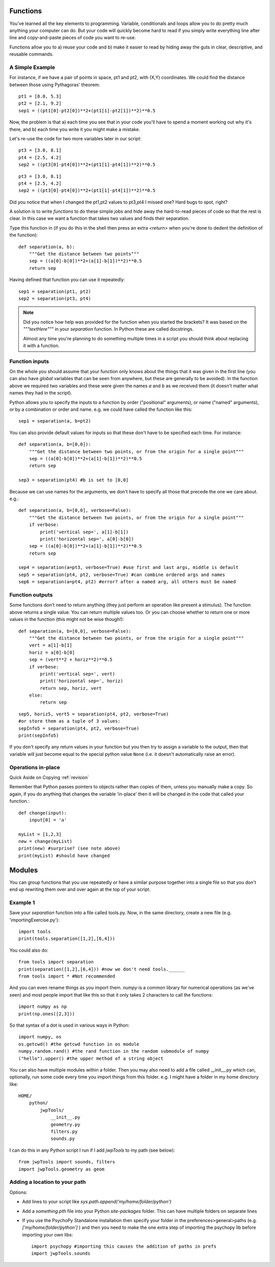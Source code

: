 .. _functions:

Functions
----------------------------------

You've learned all the key elements to programming. Variable, conditionals and loops allow you to do pretty much anything your computer can do. But your code will quickly become hard to read if you simply write everything line after line and copy-and-paste pieces of code you want to re-use.


Functions allow you to a) reuse your code and b) make it easier to read by hiding away the
guts in clear, descriptive, and reusable commands.

A Simple Example
~~~~~~~~~~~~~~~~

For instance, if we have a pair of points in space, pt1 and pt2, with (X,Y) coordinates. We could find the distance between those using Pythagoras' theorem::

    pt1 = [8.0, 5.3]
    pt2 = [2.1, 9.2]
    sep1 = ((pt1[0]-pt2[0])**2+(pt1[1]-pt2[1])**2)**0.5

Now, the problem is that a) each time you see that in your code you'll have to spend a moment working out why it's there, and b) each time you write it you might make a mistake.


.. nextslide::

Let's re-use the code for two more variables later in our script::

    pt3 = [3.0, 8.1]
    pt4 = [2.5, 4.2]
    sep2 = ((pt3[0]-pt4[0])**2+(pt1[1]-pt4[1])**2)**0.5

.. ifslides::

  Can you spot the mistake?

.. nextslide::


.. ifslides::

::

    pt3 = [3.0, 8.1]
    pt4 = [2.5, 4.2]
    sep2 = ((pt3[0]-pt4[0])**2+(pt1[1]-pt4[1])**2)**0.5

Did you notice that when I changed the pt1,pt2 values to pt3,pt4 I missed one? Hard bugs to spot, right?

A solution is to write *functions* to do these simple jobs and hide away the hard-to-read pieces of code so that the rest is clear. In this case we want a function that takes two values and finds their separation.

.. nextslide::

Type this function in (if you do this in the shell then press an extra `<return>` when you're done to dedent the definition of the function)::

    def separation(a, b):
        """Get the distance between two points"""
        sep = ((a[0]-b[0])**2+(a[1]-b[1])**2)**0.5
        return sep

Having defined that function you can use it repeatedly::

    sep1 = separation(pt1, pt2)
    sep2 = separation(pt3, pt4)

.. note::

    Did you notice how help was provided for the function when you started the brackets? It was based on the `"""textHere"""` in your `separation` function. In Python these are called docstrings.

    Almost any time you're planning to do something multiple times in a script you should think about replacing it with a function.

Function inputs
~~~~~~~~~~~~~~~~~~

On the whole you should assume that your function only knows about the things that it was given in the first line (you can also have `global` variables that can be seen from anywhere, but these are generally to be avoided). In the function above we required two variables and these were given the names `a` and `b` as we received them (it doesn't matter what names they had in the script).

Python allows you to specify the inputs to a function by order ("positional" arguments), or name ("named" arguments), or by a combination or order and name. e.g. we could have called the function like this::

    sep1 = separation(a, b=pt2)

.. nextslide::

You can also provide default values for inputs so that these don't have to be specified each time. For instance::

    def separation(a, b=[0,0]):
        """Get the distance between two points, or from the origin for a single point"""
        sep = ((a[0]-b[0])**2+(a[1]-b[1])**2)**0.5
        return sep

    sep3 = separation(pt4) #b is set to [0,0]

.. nextslide::

Because we can use names for the arguments, we don't have to specify all those that precede the one we care about. e.g.::

    def separation(a, b=[0,0], verbose=False):
        """Get the distance between two points, or from the origin for a single point"""
        if verbose:
            print('vertical sep=', a[1]-b[1])
            print('horizontal sep=', a[0]-b[0])
        sep = ((a[0]-b[0])**2+(a[1]-b[1])**2)**0.5
        return sep

    sep4 = separation(a=pt3, verbose=True) #use first and last args, middle is default
    sep5 = separation(pt4, pt2, verbose=True) #can combine ordered args and names
    sep6 = separation(a=pt4, pt2) #error? after a named arg, all others must be named

Function outputs
~~~~~~~~~~~~~~~~~~~

Some functions don't need to return anything (they just perform an operation like present a stimulus). The function above returns a single value. You can return multiple values too. Or you can choose whether to return one or more values in the function (this might not be wise though!)::

    def separation(a, b=[0,0], verbose=False):
        """Get the distance between two points, or from the origin for a single point"""
        vert = a[1]-b[1]
        horiz = a[0]-b[0]
        sep = (vert**2 + horiz**2)**0.5
        if verbose:
            print('vertical sep=', vert)
            print('horizontal sep=', horiz)
            return sep, horiz, vert
        else:
            return sep

.. nextslide::

::

    sep5, horiz5, vert5 = separation(pt4, pt2, verbose=True)
    #or store them as a tuple of 3 values:
    sepInfo5 = separation(pt4, pt2, verbose=True)
    print(sepInfo5)

If you don't specify any return values in your function but you then try to assign a variable to the output, then that variable will just become equal to the special python value ``None`` (i.e. it doesn't automatically raise an error).


Operations in-place
~~~~~~~~~~~~~~~~~~~~~

Quick Aside on Copying :ref:`revision`

Remember that Python passes pointers to objects rather than copies of them, unless you manually make a copy. So again, if you do anything that changes the variable 'in-place' then it will be changed in the code that called your function.::

    def change(input):
        input[0] = 'a'

    myList = [1,2,3]
    new = change(myList)
    print(new) #surprise? (see note above)
    print(myList) #should have changed

Modules
------------

You can group functions that you use repeatedly or have a similar purpose together into a single file so that you don't end up rewriting them over and over again at the top of your script.

Example 1
~~~~~~~~~

Save your `separation` function into a file called tools.py. Now, in the same directory, create a new file (e.g. 'importingExercise.py')::

    import tools
    print(tools.separation([1,2],[6,4]))

You could also do::

    from tools import separation
    print(separation([1,2],[6,4])) #now we don't need tools.______
    from tools import * #Not recommended

.. ifnotslides::

    It's tempting to import everything from a module into the main `namespace` so that you don't have to keep typing module._____ . In fact it isn't a good idea because if you have many things defined in your modules you can find that you've overwritten one of your functions with a variable (or vice versa). Again it creates bugs that can be really hard to find.

.. nextslide::

And you can even rename things as you import them. `numpy` is a common library for numerical operations (as we've seen) and most people import that like this so that it only takes 2 characters to call the functions::

    import numpy as np
    print(np.ones([2,3]))

So that syntax of a dot is used in various ways in Python::

    import numpy, os
    os.getcwd() #the getcwd function in os module
    numpy.random.rand() #the rand function in the random submodule of numpy
    ("hello").upper() #the upper method of a string object

.. nextslide::

You can also have multiple modules within a folder. Then you may also need to add a file called __init__.py which can, optionally, run some code every time you import things from this folder. e.g. I might have a folder in my home directory like::

    HOME/
        python/
            jwpTools/
                __init__.py
                geometry.py
                filters.py
                sounds.py

.. nextslide::

I can do this in any Python script I run if I add `jwpTools` to my path (see below)::

    from jwpTools import sounds, filters
    import jwpTools.geometry as geom

Adding a location to your path
~~~~~~~~~~~~~~~~~~~~~~~~~~~~~~~~~

Options:

- Add lines to your script like `sys.path.append('my/home/folder/python')`
- Add a `something.pth` file into your Python `site-packages` folder. This can have multiple folders on separate lines 
- If you use the PsychoPy Standalone installation then specify your folder in the preferences>general>paths (e.g. `['my/home/folder/python']` ) and then you need to make the one extra step of importing the psychopy lib before importing your own libs::

    import psychopy #importing this causes the addition of paths in prefs
    import jwpTools.sounds


.. ifslides::

  That's it
  ~~~~~~~~~~~~~~~

  Go back to :ref:`day1sched`
